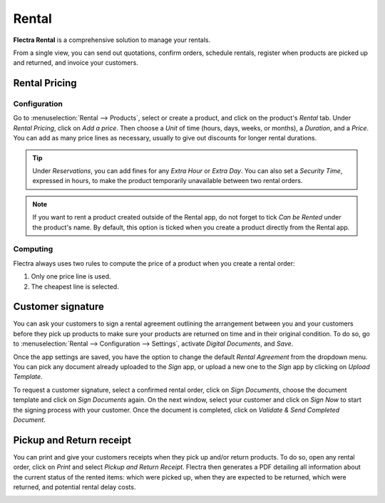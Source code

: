 ======
Rental
======

**Flectra Rental** is a comprehensive solution to manage your rentals.

From a single view, you can send out quotations, confirm orders, schedule rentals, register when
products are picked up and returned, and invoice your customers.

.. seealso::
   - `Flectra Rental: product page <https://www.flectra.com/app/rental>`_
   - `Flectra Tutorials: Rental <https://www.flectra.com/slides/rental-48>`_

.. _rental/pricing:

Rental Pricing
==============

Configuration
-------------

Go to :menuselection:`Rental --> Products`, select or create a product, and click on the product's
*Rental* tab. Under *Rental Pricing*, click on *Add a price*. Then choose a *Unit* of time (hours,
days, weeks, or months), a *Duration*, and a *Price*. You can add as many price lines as necessary,
usually to give out discounts for longer rental durations.

.. image:: rental/rental-pricing-example.png
   :align: center
   :alt: Example of rental pricing configuration in Flectra Rental

.. tip::
   Under *Reservations*, you can add fines for any *Extra Hour* or *Extra Day*. You can also set a
   *Security Time*, expressed in hours, to make the product temporarily unavailable between two
   rental orders.

.. note::
   If you want to rent a product created outside of the Rental app, do not forget to tick *Can be
   Rented* under the product's name. By default, this option is ticked when you create a product
   directly from the Rental app.

Computing
---------

Flectra always uses two rules to compute the price of a product when you create a rental order:

#. Only one price line is used.
#. The cheapest line is selected.

.. exercise::
   Consider the following rental pricing configuration for a product:

   - 1 day: $100
   - 3 days: $250
   - 1 week: $500

   A customer wants to rent this product for eight days. What price will they pay?

   After an order is created, Flectra selects the second line as this is the cheapest option. The
   customer has to pay three times '3 days' to cover the rental's eight days, for a total of $750.

.. _rental/customer-signature:

Customer signature
==================

You can ask your customers to sign a rental agreement outlining the arrangement between you and your
customers before they pick up products to make sure your products are returned on time and in their
original condition. To do so, go to :menuselection:`Rental --> Configuration --> Settings`, activate
*Digital Documents*, and *Save*.

.. image:: rental/digital-documents-settings.png
   :align: center
   :alt: Digital Documents settings in Flectra Rental

Once the app settings are saved, you have the option to change the default *Rental Agreement* from
the dropdown menu. You can pick any document already uploaded to the *Sign* app, or upload a new one
to the *Sign* app by clicking on *Upload Template*.

To request a customer signature, select a confirmed rental order, click on *Sign Documents*, choose
the document template and click on *Sign Documents* again. On the next window, select your customer
and click on *Sign Now* to start the signing process with your customer. Once the document is
completed, click on *Validate & Send Completed Document*.

.. seealso::
   - `Flectra Tutorials: Sign <https://www.flectra.com/slides/sign-61>`_

.. _rental/pickup-return:

Pickup and Return receipt
=========================

You can print and give your customers receipts when they pick up and/or return products. To do so,
open any rental order, click on *Print* and select *Pickup and Return Receipt*. Flectra then generates
a PDF detailing all information about the current status of the rented items: which were picked up,
when they are expected to be returned, which were returned, and potential rental delay costs.

.. image:: rental/print-receipt.png
   :align: center
   :alt: Printing a Pickup and Return receipt in Flectra Rental
